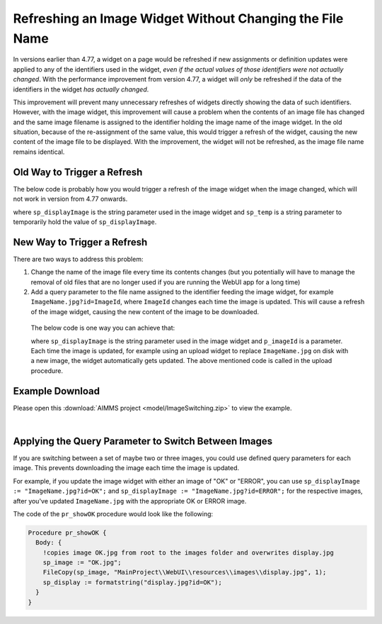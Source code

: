 Refreshing an Image Widget Without Changing the File Name
=========================================================

In versions earlier than 4.77, a widget on a page would be refreshed if new assignments or definition updates were applied to any of the identifiers used in the widget, *even if the actual values of those identifiers were not actually changed*. With the performance improvement from version 4.77, a widget will *only* be refreshed if the data of the identifiers in the widget *has actually changed*.

This improvement will prevent many unnecessary refreshes of widgets directly showing the data of such identifiers. 
However, with the image widget, this improvement will cause a problem when the contents of an image file has changed and the same image filename is assigned to the identifier holding the image name of the image widget. 
In the old situation, because of the re-assignment of the same value, this would trigger a refresh of the widget, causing the new content of the image file to be displayed. 
With the improvement, the widget will not be refreshed, as the image file name remains identical.

Old Way to Trigger a Refresh
--------------------------------

The below code is probably how you would trigger a refresh of the image widget when the image changed, which will not work in version from 4.77 onwards.

.. code-block:: aimms 
    :linenos:

    sp_temp := sp_displayImage;
    sp_displayImage := "" ;
    sp_displayImage := sp_temp ;

where ``sp_displayImage`` is the string parameter used in the image widget and ``sp_temp`` is a string parameter to temporarily hold the value of ``sp_displayImage``.

New Way to Trigger a Refresh
------------------------------------

There are two ways to address this problem:

#. Change the name of the image file every time its contents changes (but you potentially will have to manage the removal of old files that are no longer used if you are running the WebUI app for a long time)
#. Add a query parameter to the file name assigned to the identifier feeding the image widget, for example ``ImageName.jpg?id=ImageId``, where ``ImageId`` changes each time the image is updated. This will cause a refresh of the image widget, causing the new content of the image to be downloaded.

  The below code is one way you can achieve that:

  .. code-block:: aimms 
      :linenos:
          
      sp_displayImage := FormatString("ImageName.jpg?id=%n", p_imageId); 
      p_imageId += 1;

  where ``sp_displayImage`` is the string parameter used in the image widget and ``p_imageId`` is a parameter. Each time the image is updated, for example using an upload widget to replace ``ImageName.jpg`` on disk with a new image, the widget automatically gets updated. The above mentioned code is called in the upload procedure.

Example Download
----------------

Please open this :download:`AIMMS project <model/ImageSwitching.zip>` to view the example.

.. image:: images/512-ImageSwitch.png
  :align: center

|

Applying the Query Parameter to Switch Between Images
-----------------------------------------------------------

If you are switching between a set of maybe two or three images, you could use defined query parameters for each image. This prevents downloading the image each time the image is updated.

For example, if you update the image widget with either an image of "OK" or "ERROR", you can use ``sp_displayImage := "ImageName.jpg?id=OK";`` and ``sp_displayImage := "ImageName.jpg?id=ERROR";`` for the respective images, after you've updated ``ImageName.jpg`` with the appropriate OK or ERROR image. 

The code of the ``pr_showOK`` procedure would look like the following:

.. code-block:: aimms 

    Procedure pr_showOK {
      Body: {  
        !copies image OK.jpg from root to the images folder and overwrites display.jpg 
        sp_image := "OK.jpg";
        FileCopy(sp_image, "MainProject\\WebUI\\resources\\images\\display.jpg", 1); 
        sp_display := formatstring("display.jpg?id=OK");
      }
    }  


.. seealso::
  
  * `Image Widget <https://documentation.aimms.com/webui/image-widget.html>`_ documentation.
